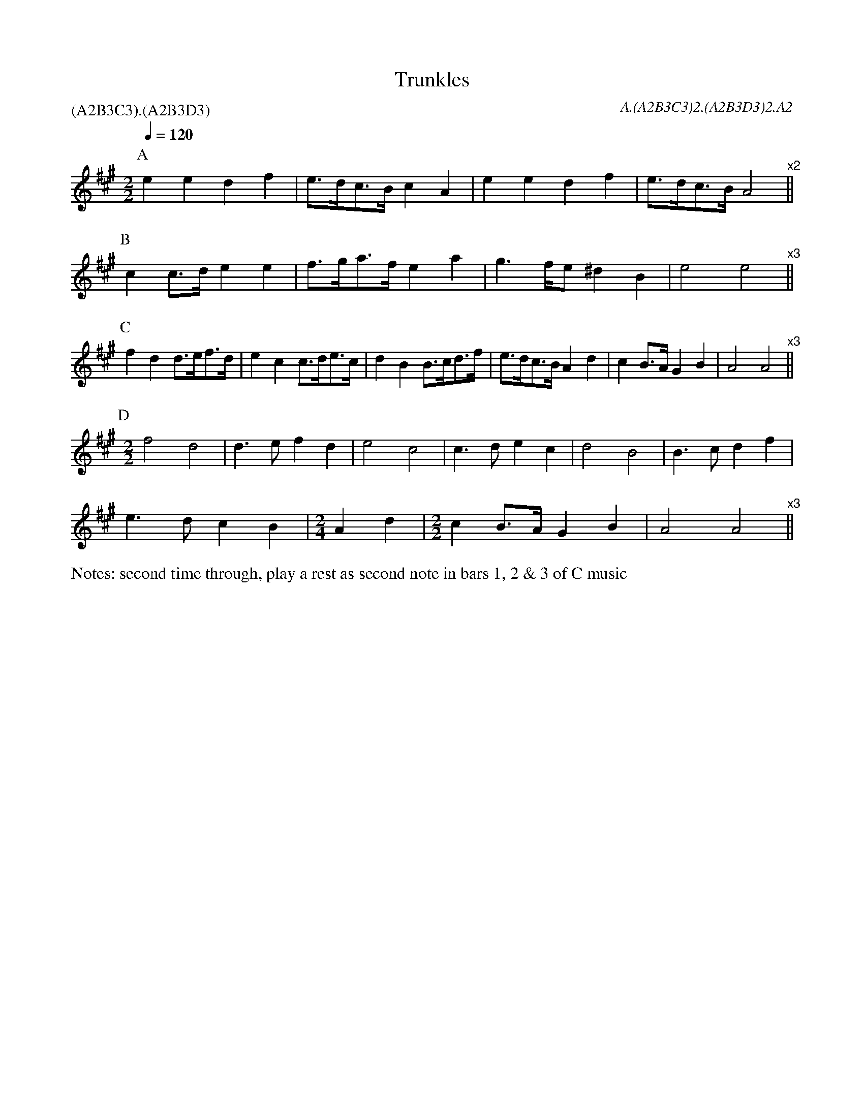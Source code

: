 %%transpose 2

X:5
T:Trunkles
N:second time through, play a rest as second note in bars 1, 2 & 3 of C music
%%writefields N
Q:1/4=120
M:2/2
L:1/8
R:Schottische
A:Bledington
C:A.(A2B3C3)2.(A2B3D3)2.A2
P:(A2B3C3).(A2B3D3)
G:sax
%abc2id:chwalshaw@gmail.com:000000028
%abc2 #list folder 2/list subfolder 2.1/test list 2.1.3:001
K:Gmaj
P:A
d2d2 c2e2|d>cB>A B2G2|d2d2 c2e2|d>cB>A G4"^x2"||
P:B
B2B>c d2d2|e>fg>e d2g2|f2>ed ^c2A2|d4 d4"^x3"||
P:C
e2c2 c>de>c|d2B2 B>cd>B|\
c2A2 A>Bc>e|d>cB>A G2c2|B2A>G F2A2|G4 G4"^x3"||
P:D
M:2/2
e4c4|c3d e2c2|d4B4|B3c d2B2|\
c4A4|A3B c2e2|
d3c B2A2|\
M:2/4
L:1/8
G2c2|\
M:2/2
B2A>G F2A2|G4 G4"^x3"||

X: 9
T:William and Nancy, Bledington
Q:120
M:6/8
L:1/8
A:Bledington
P:(AB).(AC)
C:A.(AB)2.(AC)2
N:probably shouldn't have the first anacrusis in the slows - check next practice
%abc2id:chwalshaw@gmail.com:000000009
R:Jig
R:Morris dance
G:sax
%abc2 #test list 1:006
%abc2 #test list 2:004
K:G
P:A
|:D|G2G GBd|e2e dBG|A2d BAG|E2F G2:|
P:B
|:d|e2d B2d|gfe d2d|e2d B2d|gfe d2c|
B2B Bcd|e2e dBG|A2d BAG|E2F G2:|
P:C
|:zd3|e3 d3|B3 d3|(2gf e3|d3 d3|e3 d3|B2d|
gfe d2c|B2B Bcd|e2e dBG|A2d BAG|E2F G2:|
%%writefields N
